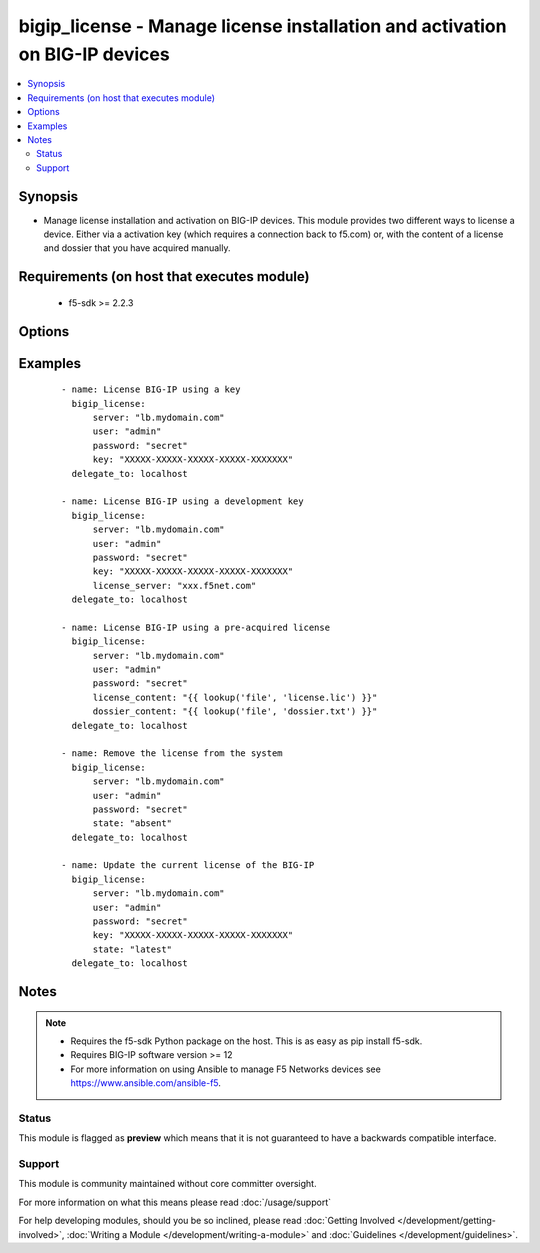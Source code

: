 .. _bigip_license:


bigip_license - Manage license installation and activation on BIG-IP devices
++++++++++++++++++++++++++++++++++++++++++++++++++++++++++++++++++++++++++++

.. versionadded:: 2.5


.. contents::
   :local:
   :depth: 2


Synopsis
--------

* Manage license installation and activation on BIG-IP devices. This module provides two different ways to license a device. Either via a activation key (which requires a connection back to f5.com) or, with the content of a license and dossier that you have acquired manually.


Requirements (on host that executes module)
-------------------------------------------

  * f5-sdk >= 2.2.3


Options
-------

.. raw:: html

    <table border=1 cellpadding=4>
    <tr>
    <th class="head">parameter</th>
    <th class="head">required</th>
    <th class="head">default</th>
    <th class="head">choices</th>
    <th class="head">comments</th>
    </tr>
                <tr><td>accept_eula<br/><div style="font-size: small;"></div></td>
    <td>no</td>
    <td></td>
        <td></td>
        <td><div>Declares whether you accept the BIG-IP EULA or not. By default, this value is <code>no</code>. You must specifically declare that you have viewed and accepted the license. This module will not present you with that EULA though, so it is incumbent on you to re</div>        </td></tr>
                <tr><td>dossier_content<br/><div style="font-size: small;"></div></td>
    <td>no</td>
    <td></td>
        <td></td>
        <td><div>Path to file containing kernel dossier for your system.</div>        </td></tr>
                <tr><td>key<br/><div style="font-size: small;"></div></td>
    <td>no</td>
    <td></td>
        <td></td>
        <td><div>The registration key to use to license the BIG-IP. This is required if the <code>state</code> is equal to <code>present</code> or <code>latest</code>.</div>        </td></tr>
                <tr><td>license_content<br/><div style="font-size: small;"></div></td>
    <td>no</td>
    <td></td>
        <td></td>
        <td><div>Path to file containing the license to use. In most cases you will want to use a <code>lookup</code> for this.</div>        </td></tr>
                <tr><td>state<br/><div style="font-size: small;"></div></td>
    <td>no</td>
    <td>present</td>
        <td><ul><li>absent</li><li>latest</li><li>present</li></ul></td>
        <td><div>The state of the license on the system. When <code>present</code>, only guarantees that a license is there. When <code>latest</code> ensures that the license is always valid. When <code>absent</code> removes the license on the system. <code>latest</code> is most useful internally. When using <code>absent</code>, the account accessing the device must be configured to use the advanced shell instead of Appliance Mode.</div>        </td></tr>
        </table>
    </br>



Examples
--------

 ::

    
    - name: License BIG-IP using a key
      bigip_license:
          server: "lb.mydomain.com"
          user: "admin"
          password: "secret"
          key: "XXXXX-XXXXX-XXXXX-XXXXX-XXXXXXX"
      delegate_to: localhost

    - name: License BIG-IP using a development key
      bigip_license:
          server: "lb.mydomain.com"
          user: "admin"
          password: "secret"
          key: "XXXXX-XXXXX-XXXXX-XXXXX-XXXXXXX"
          license_server: "xxx.f5net.com"
      delegate_to: localhost

    - name: License BIG-IP using a pre-acquired license
      bigip_license:
          server: "lb.mydomain.com"
          user: "admin"
          password: "secret"
          license_content: "{{ lookup('file', 'license.lic') }}"
          dossier_content: "{{ lookup('file', 'dossier.txt') }}"
      delegate_to: localhost

    - name: Remove the license from the system
      bigip_license:
          server: "lb.mydomain.com"
          user: "admin"
          password: "secret"
          state: "absent"
      delegate_to: localhost

    - name: Update the current license of the BIG-IP
      bigip_license:
          server: "lb.mydomain.com"
          user: "admin"
          password: "secret"
          key: "XXXXX-XXXXX-XXXXX-XXXXX-XXXXXXX"
          state: "latest"
      delegate_to: localhost



Notes
-----

.. note::
    - Requires the f5-sdk Python package on the host. This is as easy as pip install f5-sdk.
    - Requires BIG-IP software version >= 12
    - For more information on using Ansible to manage F5 Networks devices see https://www.ansible.com/ansible-f5.



Status
~~~~~~

This module is flagged as **preview** which means that it is not guaranteed to have a backwards compatible interface.


Support
~~~~~~~

This module is community maintained without core committer oversight.

For more information on what this means please read :doc:`/usage/support`


For help developing modules, should you be so inclined, please read :doc:`Getting Involved </development/getting-involved>`, :doc:`Writing a Module </development/writing-a-module>` and :doc:`Guidelines </development/guidelines>`.